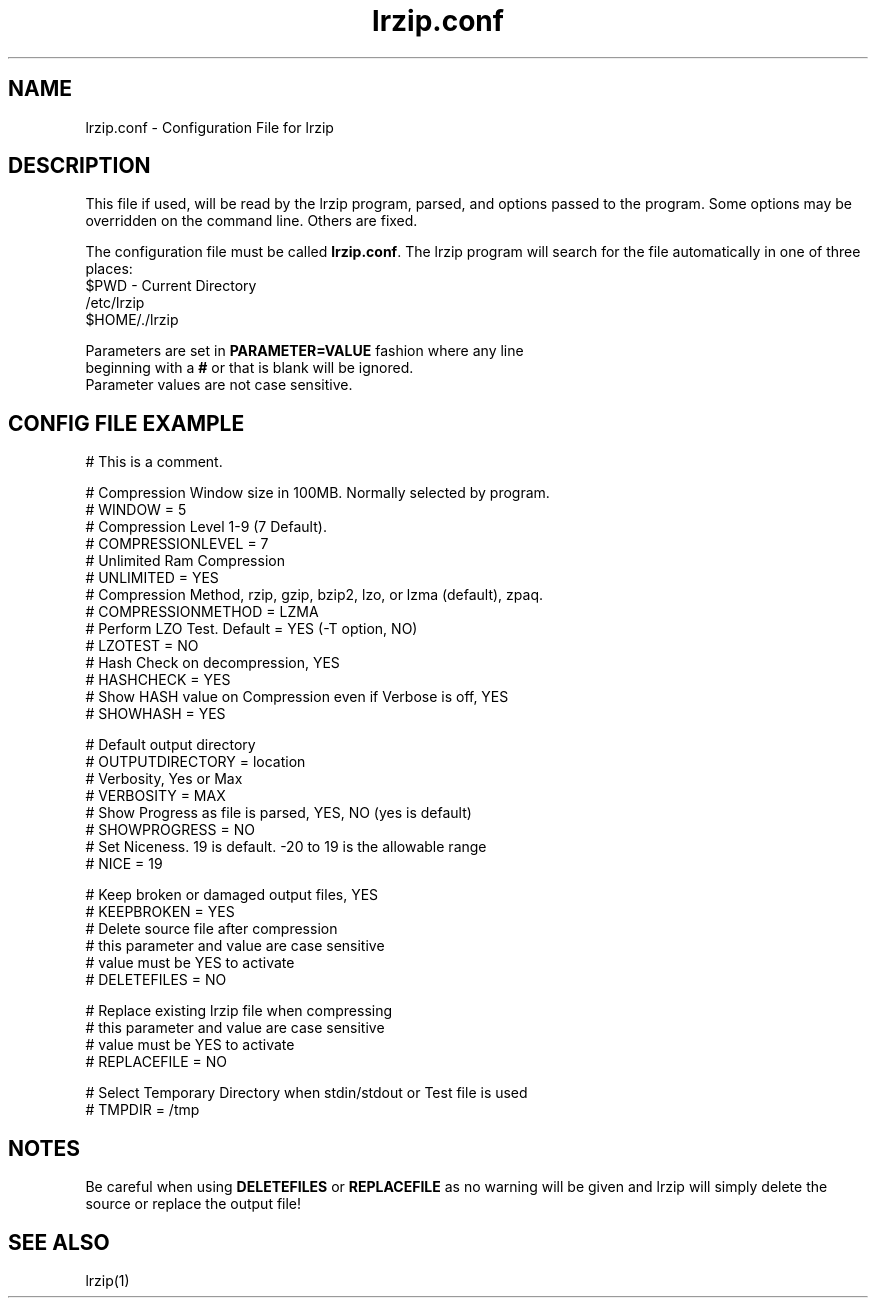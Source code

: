 .TH "lrzip.conf" "5" "January 2009" "" ""
.SH "NAME"
lrzip.conf \- Configuration File for lrzip
.SH "DESCRIPTION"
.PP
This file if used, will be read by the lrzip program\&, parsed\&,
and options passed to the program\&. Some options may be overridden
on the command line\&. Others are fixed\&.
.PP
The configuration file must be called \fBlrzip\&.conf\fP\&.
The lrzip program will search for the file automatically in one of
three places\&:
.nf
$PWD \- Current Directory
/etc/lrzip
$HOME/\&./lrzip
.PP
Parameters are set in \fBPARAMETER\&=VALUE\fP fashion where any line
beginning with a \fB#\fP or that is blank will be ignored\&.
Parameter values are not case sensitive\&.
.PP
.SH "CONFIG FILE EXAMPLE"
.nf
# This is a comment.

# Compression Window size in 100MB. Normally selected by program.
# WINDOW = 5
# Compression Level 1-9 (7 Default).
# COMPRESSIONLEVEL = 7
# Unlimited Ram Compression
# UNLIMITED = YES
# Compression Method, rzip, gzip, bzip2, lzo, or lzma (default), zpaq.
# COMPRESSIONMETHOD = LZMA
# Perform LZO Test. Default = YES (-T option, NO)
# LZOTEST = NO
# Hash Check on decompression, YES
# HASHCHECK = YES
# Show HASH value on Compression even if Verbose is off, YES
# SHOWHASH = YES

# Default output directory
# OUTPUTDIRECTORY = location
# Verbosity, Yes or Max
# VERBOSITY = MAX
# Show Progress as file is parsed, YES, NO (yes is default)
# SHOWPROGRESS = NO
# Set Niceness. 19 is default. \-20 to 19 is the allowable range
# NICE = 19

# Keep broken or damaged output files, YES
# KEEPBROKEN = YES
# Delete source file after compression
# this parameter and value are case sensitive
# value must be YES to activate
# DELETEFILES = NO

# Replace existing lrzip file when compressing
# this parameter and value are case sensitive
# value must be YES to activate
# REPLACEFILE = NO

# Select Temporary Directory when stdin/stdout or Test file is used
# TMPDIR = /tmp
.fi
.PP
.SH "NOTES"
.PP
Be careful when using \fBDELETEFILES\fP or \fBREPLACEFILE\fP as
no warning will be given and lrzip will simply delete the source
or replace the output file!
.PP
.SH "SEE ALSO"
lrzip(1)
